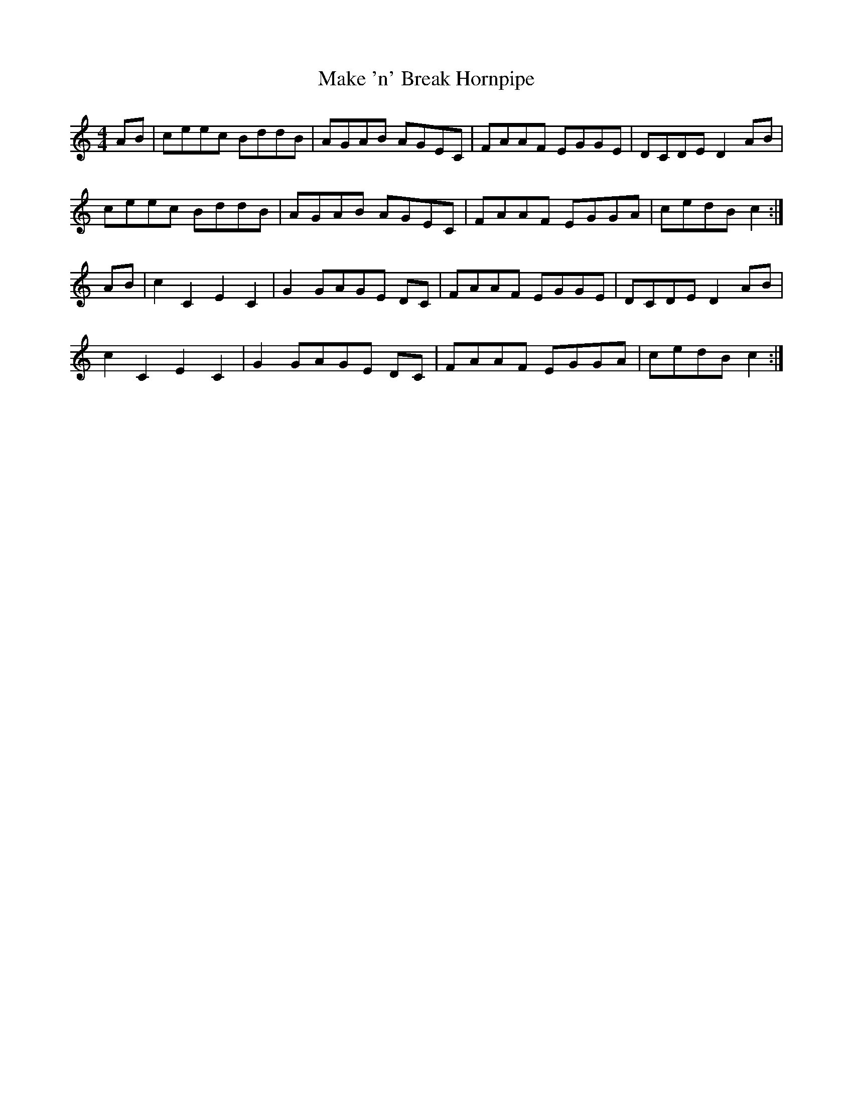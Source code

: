 X: 25190
T: Make 'n' Break Hornpipe
R: reel
M: 4/4
K: Cmajor
AB|ceec BddB|AGAB AGEC|FAAF EGGE|DCDE D2 AB|
ceec BddB|AGAB AGEC|FAAF EGGA|cedB c2:|
AB|c2 C2 E2 C2|G2 GAGE DC|FAAF EGGE|DCDE D2 AB|
c2 C2 E2 C2|G2 GAGE DC|FAAF EGGA|cedB c2:|

